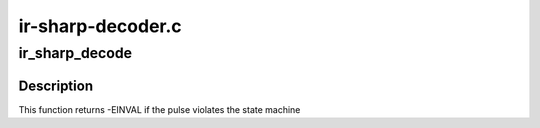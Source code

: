 .. -*- coding: utf-8; mode: rst -*-

==================
ir-sharp-decoder.c
==================



.. _xref_ir_sharp_decode:

ir_sharp_decode
===============

.. c:function:: int ir_sharp_decode (struct rc_dev * dev, struct ir_raw_event ev)

    Decode one Sharp pulse or space

    :param struct rc_dev * dev:
        the struct rc_dev descriptor of the device

    :param struct ir_raw_event ev:

        _undescribed_



Description
-----------

This function returns -EINVAL if the pulse violates the state machine


